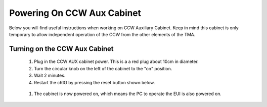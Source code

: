 ***************************
Powering On CCW Aux Cabinet
***************************

Below you will find useful instructions when working on CCW Auxiliary Cabinet. Keep in mind this cabinet is only temporary to allow independent operation of the CCW from the other elements of the TMA.

.. _powering-on-ccw-aux-cabinet:

Turning on the CCW Aux Cabinet
==============================
	1. Plug in the CCW AUX cabinet power. This is a a red plug about 10cm in diameter.
	#. Turn the circular knob on the left of the cabinet to the "on" position.
	#. Wait 2 minutes.
	#. Restart the cRIO by pressing the reset button shown below.

	.. figure:: /_static/images/crio_reset_button.png
	    :name: crio_reset_button
	    :target: http://target.link/url

	#. The cabinet is now powered on, which means the PC to operate the EUI is also powered on.
